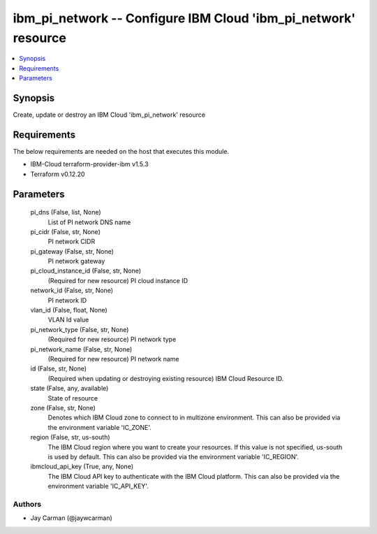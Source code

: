 
ibm_pi_network -- Configure IBM Cloud 'ibm_pi_network' resource
===============================================================

.. contents::
   :local:
   :depth: 1


Synopsis
--------

Create, update or destroy an IBM Cloud 'ibm_pi_network' resource



Requirements
------------
The below requirements are needed on the host that executes this module.

- IBM-Cloud terraform-provider-ibm v1.5.3
- Terraform v0.12.20



Parameters
----------

  pi_dns (False, list, None)
    List of PI network DNS name


  pi_cidr (False, str, None)
    PI network CIDR


  pi_gateway (False, str, None)
    PI network gateway


  pi_cloud_instance_id (False, str, None)
    (Required for new resource) PI cloud instance ID


  network_id (False, str, None)
    PI network ID


  vlan_id (False, float, None)
    VLAN Id value


  pi_network_type (False, str, None)
    (Required for new resource) PI network type


  pi_network_name (False, str, None)
    (Required for new resource) PI network name


  id (False, str, None)
    (Required when updating or destroying existing resource) IBM Cloud Resource ID.


  state (False, any, available)
    State of resource


  zone (False, str, None)
    Denotes which IBM Cloud zone to connect to in multizone environment. This can also be provided via the environment variable 'IC_ZONE'.


  region (False, str, us-south)
    The IBM Cloud region where you want to create your resources. If this value is not specified, us-south is used by default. This can also be provided via the environment variable 'IC_REGION'.


  ibmcloud_api_key (True, any, None)
    The IBM Cloud API key to authenticate with the IBM Cloud platform. This can also be provided via the environment variable 'IC_API_KEY'.













Authors
~~~~~~~

- Jay Carman (@jaywcarman)

